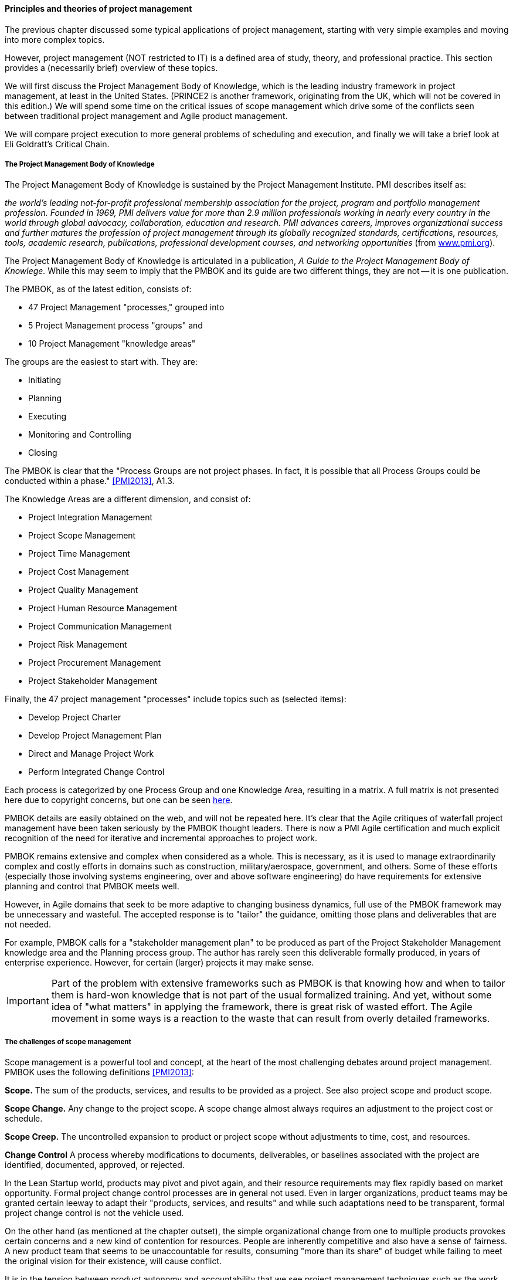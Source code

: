 ==== Principles and theories of project management

The previous chapter discussed some typical applications of project management, starting with very simple examples and moving into more complex topics.

However, project management (NOT restricted to IT) is a defined area of study, theory, and professional practice. This section provides a (necessarily brief) overview of these topics.

We will first discuss the Project Management Body of Knowledge, which is the leading industry framework in project management, at least in the United States. (PRINCE2 is another framework, originating from the UK, which will not be covered in this edition.) We will spend some time on the critical issues of scope management which drive some of the conflicts seen between traditional project management and Agile product management.

We will compare project execution to more general problems of scheduling and execution, and finally we will take a brief look at Eli Goldratt's Critical Chain.

===== The Project Management Body of Knowledge
The Project Management Body of Knowledge is sustained by the Project Management Institute. PMI describes itself as:

_the world's leading not-for-profit professional membership association for the project, program and portfolio management profession. Founded in 1969, PMI delivers value for more than 2.9 million professionals working in nearly every country in the world through global advocacy, collaboration, education and research. PMI advances careers, improves organizational success and further matures the profession of project management through its globally recognized standards, certifications, resources, tools, academic research, publications, professional development courses, and networking opportunities_ (from http://www.pmi.org/About-Us.aspx[www.pmi.org]).

The Project Management Body of Knowledge is articulated in a publication, _A Guide to the Project Management Body of Knowlege._ While this may seem to imply that the PMBOK and its guide are two different things, they are not -- it is one publication.

The PMBOK, as of the latest edition, consists of:

* 47 Project Management "processes," grouped into
* 5 Project Management process "groups" and
* 10 Project Management "knowledge areas"

The groups are the easiest to start with. They are:

* Initiating
* Planning
* Executing
* Monitoring and Controlling
* Closing

The PMBOK is clear that the "Process Groups are not project phases. In fact, it is possible that all Process Groups could be conducted within a phase." <<PMI2013>>, A1.3.

The Knowledge Areas are a different dimension, and consist of:

* Project Integration Management
* Project Scope Management
* Project Time Management
* Project Cost Management
* Project Quality Management
* Project Human Resource Management
* Project Communication Management
* Project Risk Management
* Project Procurement Management
* Project Stakeholder Management

Finally, the 47 project management "processes" include topics such as (selected items):

* Develop Project Charter
* Develop Project Management Plan
* Direct and Manage Project Work
* Perform Integrated Change Control

Each process is categorized by one Process Group and one Knowledge Area, resulting in a matrix. A full matrix is not presented here due to copyright concerns, but one can be seen http://www.focus-on-training.co.uk/blog/pmbok-process-groups-knowledge-areas[here].

PMBOK details are easily obtained on the web, and will not be repeated here. It's clear that the Agile critiques of waterfall project management have been taken seriously by the PMBOK thought leaders. There is now a PMI Agile certification and much explicit recognition of the need for iterative and incremental approaches to project work.

PMBOK remains extensive and complex when considered as a whole. This is necessary, as it is used to manage extraordinarily complex and costly efforts in domains such as construction, military/aerospace, government, and others. Some of these efforts (especially those involving systems engineering, over and above software engineering) do have requirements for extensive planning and control that PMBOK meets well.

However, in Agile domains that seek to be more adaptive to changing business dynamics, full use of the PMBOK framework may be unnecessary and wasteful. The accepted response is to "tailor" the guidance, omitting those plans and deliverables that are not needed.

For example, PMBOK calls for a "stakeholder management plan" to be produced as part of the Project Stakeholder Management knowledge area and the Planning process group. The author has rarely seen this deliverable formally produced, in years of enterprise experience. However, for certain (larger) projects it may make sense.

IMPORTANT: Part of the problem with extensive frameworks such as PMBOK is that knowing how and when to tailor them is hard-won knowledge that is not part of the usual formalized training. And yet, without some idea of "what matters" in applying the framework, there is great risk of wasted effort. The Agile movement in some ways is a reaction to the waste that can result from overly detailed frameworks.

===== The challenges of scope management
Scope management is a powerful tool and concept, at the heart of the most challenging debates around project management. PMBOK uses the following definitions <<PMI2013>>:

*Scope.* The sum of the products, services, and results to be provided as a project. See also project scope and product scope.

*Scope Change.* Any change to the project scope. A scope change almost always requires an adjustment to the project cost or schedule.

*Scope Creep.* The uncontrolled expansion to product or project scope without adjustments to time, cost, and resources.

*Change Control* A process whereby modifications to documents, deliverables, or baselines associated with the project are identified, documented, approved, or rejected.

In the Lean Startup world, products may pivot and pivot again, and their resource requirements may flex rapidly based on market opportunity. Formal project change control processes are in general not used. Even in larger organizations, product teams may be granted certain leeway to adapt their "products, services, and results" and while such adaptations need to be transparent, formal project change control is not the vehicle used.

On the other hand (as mentioned at the chapter outset), the simple organizational change from one to multiple products provokes certain concerns and a new kind of contention for resources. People are inherently competitive and also have a sense of fairness. A new product team that seems to be unaccountable for results, consuming "more than its share" of budget while failing to meet the original vision for their existence, will cause conflict.

It is in the tension between product autonomy and accountability that we see project management techniques such as the work breakdown structure and project change control employed.

We saw a Work Breakdown Structure in the previous section, with our discussion of a holiday party. More formally, the work breakdown structure is defined by the Project Management Body of Knowledge as

_...a hierarchical decomposition of the total scope of work to be carried out by the project team to accomplish the project objectives and create the required deliverables. The WBS organizes and defines the total scope of the project, and represents the work specified in the current approved project_ <<PMI2013>>.

<<Portny2013>> recommends "Subdivide your WBS component into additional deliverables if you think either of the following situations applies: The component will take much longer than two calendar weeks to complete. The component will require much more than 80 person-hours to complete.''

This may seem reasonable, but in iterative product development, it can be difficult to "decompose" a problem in the way project management seems to require. Or to estimate in the way Portny suggests. This can lead to two problems.

First, the WBS may be created at a seemingly appropriate level of detail, but since it is created before key information is generated, it is inevitably wrong and needing ongoing correction. If the project management approach requires a high-effort "project change management" process, much waste may result as "approvals" are sought for each  xref:2.00.01-feedback[feedback] cycle. This may result in increasing disregard by the development team for the project manager and his/her plan, and corresponding cultural risks of disengagement and lowering of trust on all sides.

Second, we may see the creation of project plans that are too high level, omitting information that is in fact known at the time - for example, external deadlines or resource constraints. This happens because the team develops a cultural attitude that is averse to all planning and estimation. (See the discussion on xref:3.08.03-NoEstimates[No Estimates].)

===== Task ordering, dependencies, and critical path
The specific ordering of tasks is also important. As we saw in the holiday party example, sometimes one cannot complete a task without first completing something else - e.g., you cannot buy groceries until you decide on the menu. Or install software before the server is configured. But many other tasks might be performed in any order.

Sometimes, the tasks are constrained by the availability of someone to work on them. This is the situation we have in simple Kanban, where a backlog of tasks is worked primarily according to the availability of someone to work on them.

There are other approaches to scheduling tasks. <<Portny2013>> suggests the following approach types:

* Basic
* Procedural
* Legal/regulatory
* Optimization-based
* Arbitrary (no reason for precedence chosen, but once resources are planned, hard to change)

When tasks are ordered, and their time to complete estimated, an analysis known as *critical path* is possible.

PMBOK <<PMI2013>> defines the critical path as "The sequence of activities that represents the longest path through a project, which determines the shortest possible duration."

Consider our holiday party plan again:

image::images/3.08-ms-proj-3.png[]

In the above example, we have two major work areas: clean the house and prepare a menu. Note however that there are no dependencies between:

* vacuum living room
* clean kitchen
* clean dining table
* vacuum dining room

Really, they can be done in any order.

On the other hand, there is a clear set of dependencies between:

. Choose menu
. Get groceries
. Fix food

This means that the sub-activity "Food for party" is the critical path. If the menu is not determined on time, the grocery run can't happen, and the food will be fixed late or not at all.

****
*Microservices to the rescue?*

While this book does not go into architectural styles in depth, there is some evidence that a well-considered microservices approach can help minimize the dependency management that larger, more "monolithic" systems tend to require. (need citations)
****

===== Risk management
Project management is where we see the first formalization of risk management (which will be more extensively covered in Chapter 10). Briefly, risk is classically defined as the probability of an adverse event times its cost. Project managers are alert to risks to their timelines, resource estimates, and deliverables.

Risks may be formally identified in project management tooling. They may be accepted, avoided, transferred, or mitigated. Unmanaged risks to a project may result in the project as a whole reporting an unfavorable status.

===== Scheduling and execution
 not sure about this section. Sets up the Critical Chain discussion.

To understand how project management works across a functionally organized system, consider the internals of each functional area:

image::images/3.08-mfg-w-resource.png[]

Each combination of worker and equipment can be considered a workstation in this simplified model.

If there is concern for flow across the functional areas, one technique used in manufacturing is that of expediting. An individual in the role of  "expeditor" tracks the process across the work stations and ensures that any friction or blockages are overcome so that the entire process completes and value is delivered. This can be seen as a preliminary form of project management.

As the production line evolves, scheduling may be used as well: the assignment of work to each workstation (combination of worker and equipment) may have its timing and duration specified in advance. While this is not an optimal approach according to Lean philosophy (which emphasizes "pull" techniques), https://en.wikipedia.org/wiki/Scheduling_(production_processes)[production scheduling] is widely used in manufacturing.

NOTE: Production scheduling is a large topic in and of itself. It is part of the domain of interest of the professional organization, The American Production and Inventory Control Society (APICS).

IT systems development, when crossing functions, is rarely if ever considered as a simple end to end process that can run itself, with only a lightweight expeditor. Instead, since there is substantially increased complexity, a project paradigm is used across the functions. The project manager plays the role of expanded expeditor:

image::images/3.08-sw-w-resource.png[]

The above diagram, which you should study carefully, is a more detailed representation of the classic "waterfall" project. It still bears strong similarities to the idealized manufacturing model presented just previously. In particular, notice that the default model is that *the need for the resource is tightly bounded by the calendar*. In the above model, the following resource requirements are apparent:

. One Requirements analyst is needed between times A and B (e.g, from May 1 through 15).
. One Architect is needed between times B and C (e.g., from May 16 through 31)
. One Developer is needed between times C and D (e.g., from June 1 through 15)
. One Release Engineer is needed between times D and E (e.g., from June 15 through 30)

*This is a deliberately unworkable model for illustration.* (But the author can attest it has been tried...) Sometimes, the terms "mechanistic," "deterministic," or "linear" are used to describe waterfall project methods. This shows them at their extreme, insofar as they are essentially translations of a manufacturing model.

The basic problem: if the Developer is released from the project on June 15, and issues were to arise on June 20 with the release, flow would be interrupted and the system would not be delivered successfully.

Because of this, the project may retain some residual claim on all the engaged resources, but their utilization may be low or zero at certain points.

If we re-imagine the diagram with the different functional areas along the horizontal, we start to develop an understanding of the interrelatedness of product development. The following is one representation of the Rational Unified Process, an early depiction of this interrelatedness:

image::https://upload.wikimedia.org/wikipedia/commons/1/19/Development-iterative.png[]

_Rational Unified Process, from https://en.wikipedia.org/wiki/Rational_Unified_Process[Wikpedia]_

One interesting aspect of the diagram is that it shows just how difficult it can be to staff a project. Demand for given functional roles ebbs and flows unpredictably. The project manager is expected to manage the uncertain handoffs between the various functional areas, and anticipate resource requirements stemming from unexpected feedback demands. This is why "T-shaped" professionals (see Chapter 7) are desirable, because they can move from area to area in response to demand.

Ultimately, the reason classical production scheduling is inappropriate for delivering new IT functionality is that there is simply too much variability in product development. (Again see Chapter 4 for further discussion of this.) However, this does not change the fact that some level of planning and estimation is needed. To what extent this more variable IT work can be quantitatively managed is an active area of discussion in the software, Agile, and related communities.

 Effort vs. duration

 Production spectrum illustration? (diagonal)

===== Projects and their resources

NOTE: The use of the term "resources" to refer to the people working on a project is often criticized as insensitive and inappropriate. However, it is standard terminology which this book therefore needs to reflect, as an introductory survey text. You are encouraged to NOT use this terminology as you progress in your career.

Modern enterprise IT organizations use a mix of project management, processes, and ad-hoc work routing to achieve their results. Often, resources (people) are assigned to multiple projects, a practice sometimes called "fractional allocation."

In fractional allocation, a database administrator will work 25% on one project, 25% on another, and still be expected to work 50% on ongoing production support.

This may appear to work mathematically, but practically it is an ineffective practice. Both Gene Kim in The Phoenix Project <<Kim2013>> and Eli Goldratt in Critical Chain <<Goldratt1997>> present dramatized accounts of the overburden and gridlock that can result from such approaches.

Human beings are notably bad at multi-tasking, and the mental "context-switching" required to move from one task to another is wasteful and ultimately not scalable. A human being fractionally allocated to more and more projects will get less and less done in total, as the transactional friction of task switching increases.

More on this in the following section on resource management.

 there have got to be good cites on this

===== Critical chain

Goldratt in the above-cited book Critical Chain develops a sophisticated critique of project estimation and the dysfunctions it promotes.

In a project requiring contributions from multiple skilled resources, a common practice is to ask each person, "how long will this take you?" The project manager then works the resulting estimates into the overall project plan.

The problem with this is that most people will estimate their time conservatively; they will forecast a longer duration than they actually require. When all these "padded" estimates are added together, the project may be unacceptably long. The agreed work will tend to expand to fill the time available (Parkinson's Law). Furthermore, most people will wait until the end of their window to perform their task - a person who asks for 3 weeks to perform one week of work will often not start until week 3. (Otherwise known as Student Syndrome.)

One of the reasons that people estimate conservatively is that project managers tend to be quite concerned if committed tasks are not performed on time. Failure to make the "deliverable" by the committed date may result in negative feedback to the employee's manager and resulting poor performance reviews.

Coupled with the above-cited drive to multi-tasking, these factors result in poor project performance, despite the array of modern project management techniques.

Goldratt suggested an alternate approach, in which the idea of "critical path" is enhanced with resource awareness. Estimation is handled more probabilistically, and the "critical chain" is the combination of the critical path plus the resource assigned to complete the most critical task. The theory is that a person performing such a task must be protected from distraction, and in fact project managers must expand their tools to effectively forecast and plan the critical chain.

This leads to some complex math, in particular a known problem called the Resource-Constrained Scheduling Problem. (e.g. http://www.iste.co.uk/data/doc_dtalmanhopmh.pdf)

===== Project management antipatterns
* Project change control
* Impersonal requirements (but see Alleman)
* "nothing is real unless it's a project"
